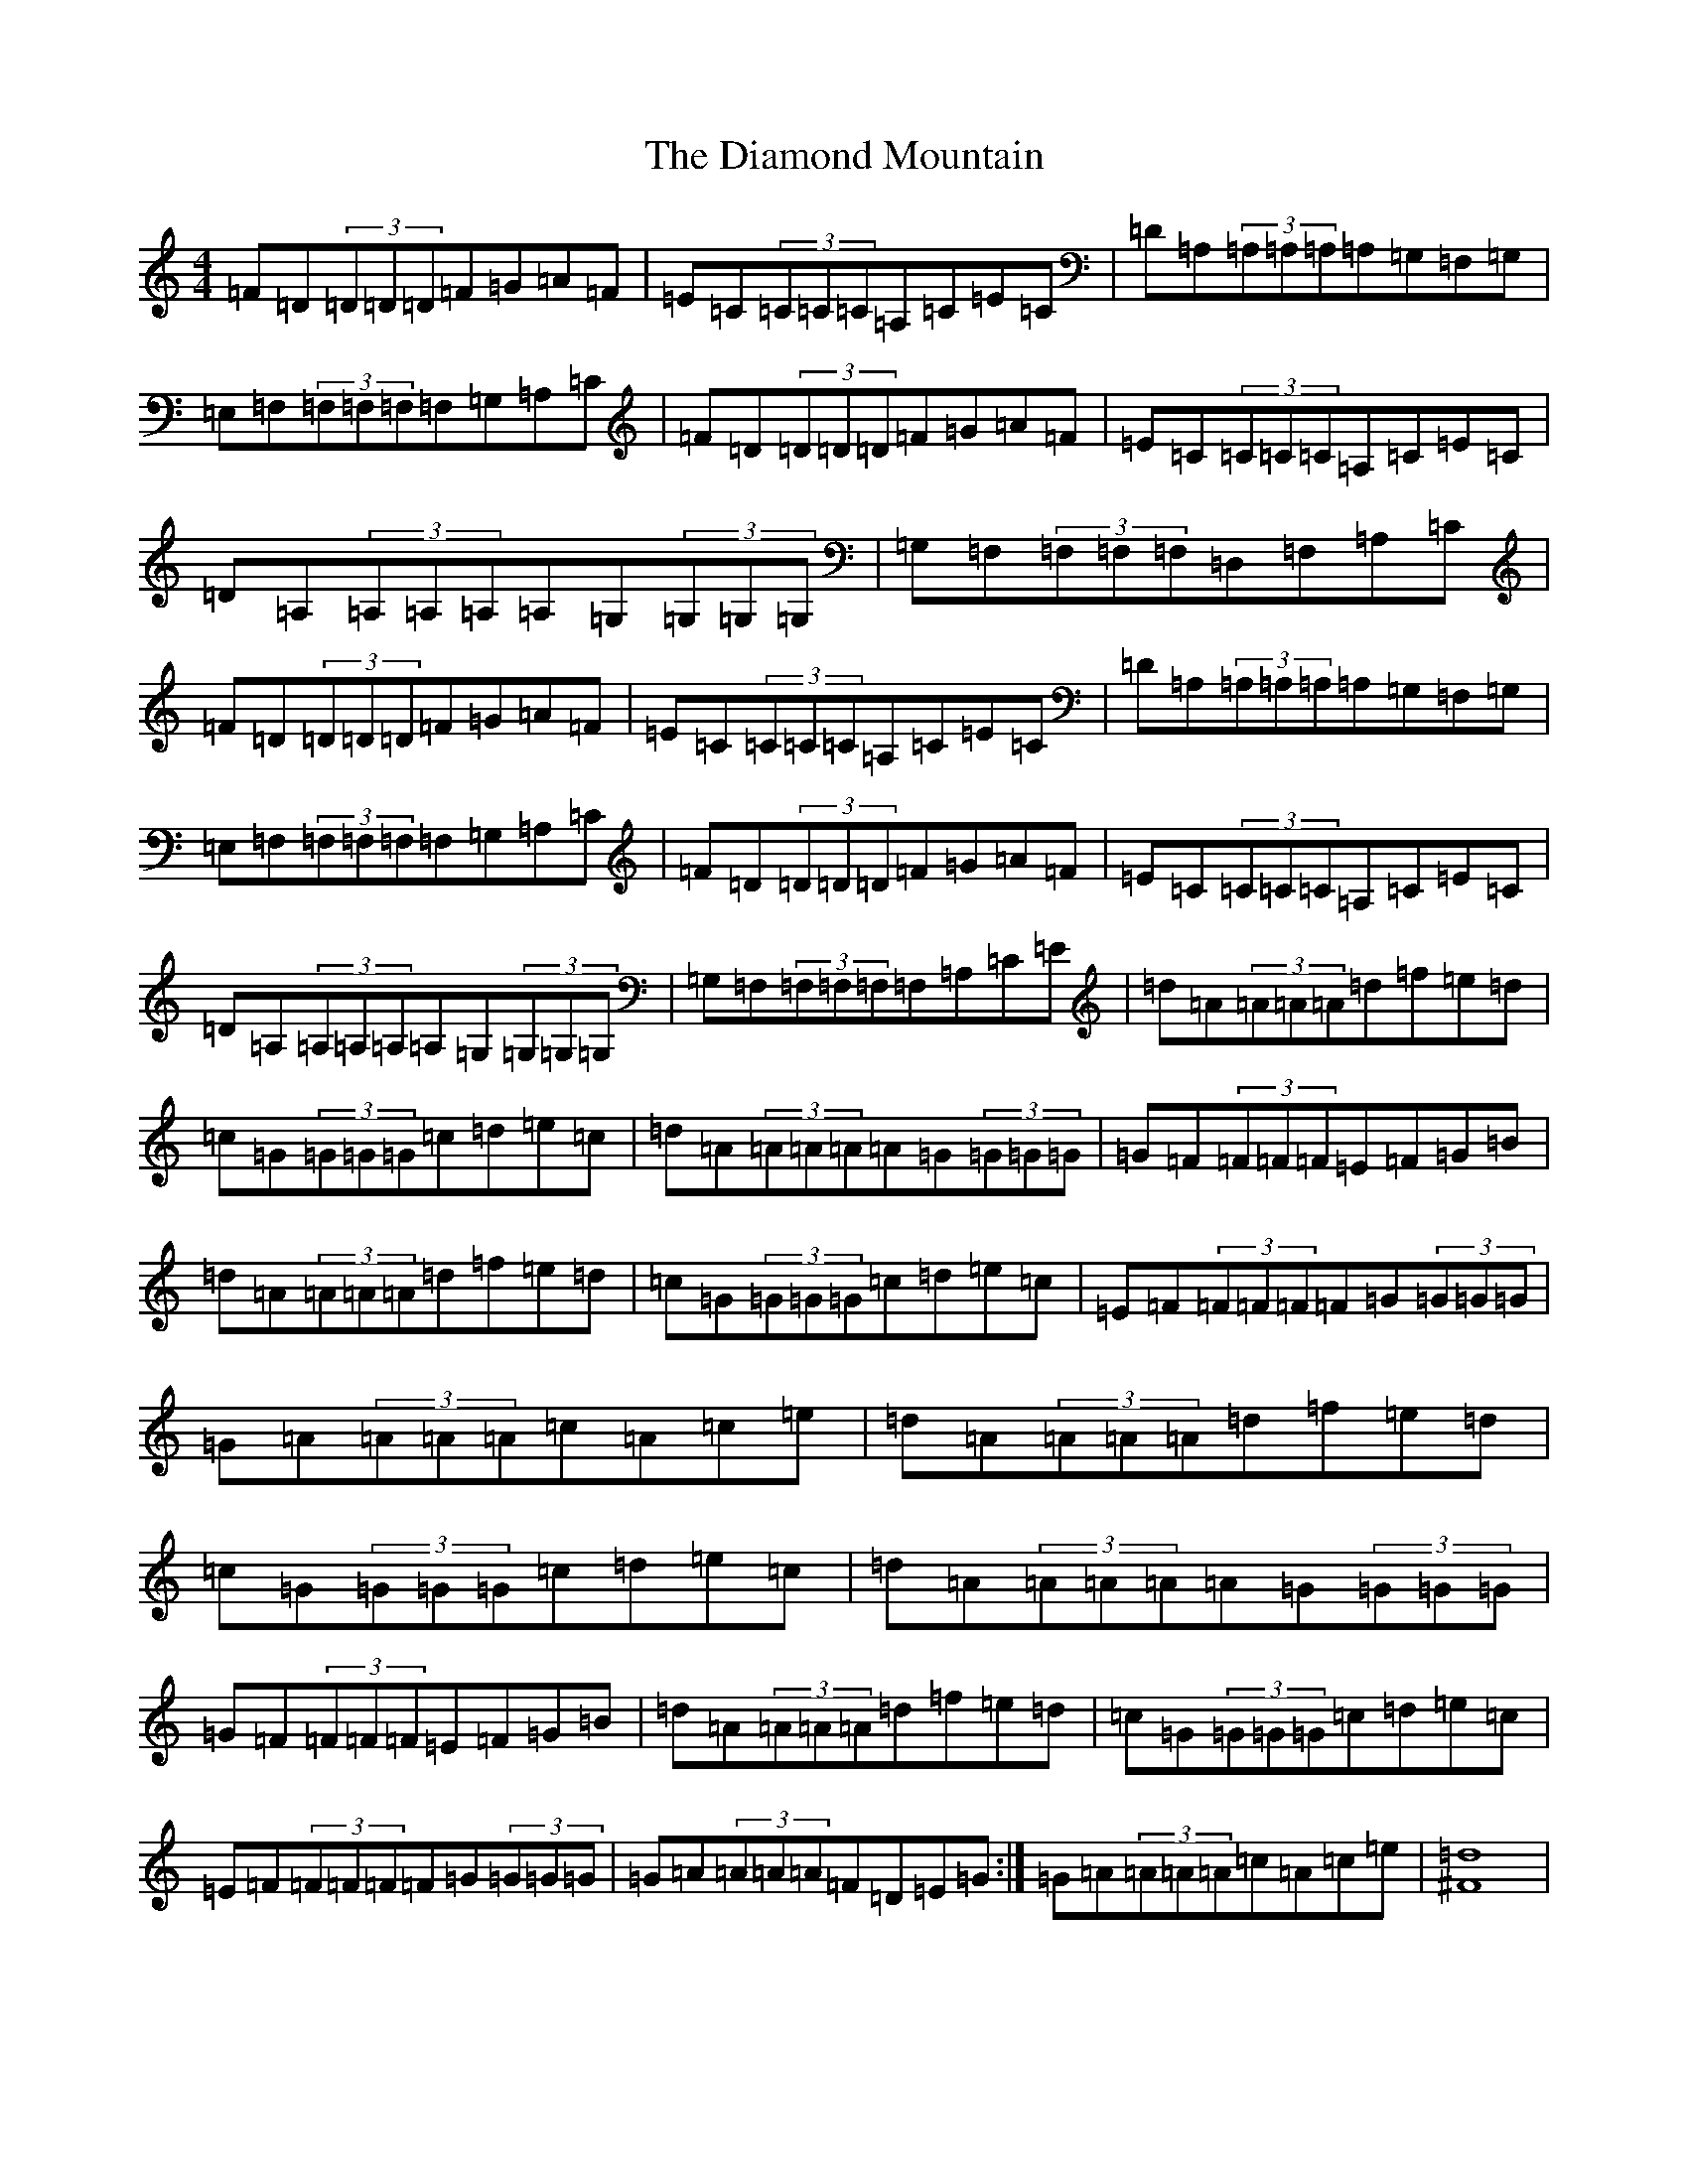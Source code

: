 X: 5556
T: Diamond Mountain, The
S: https://thesession.org/tunes/1597#setting1597
Z: D Major
R: reel
M:4/4
L:1/8
K: C Major
=F=D(3=D=D=D=F=G=A=F|=E=C(3=C=C=C=A,=C=E=C|=D=A,(3=A,=A,=A,=A,=G,=F,=G,|=E,=F,(3=F,=F,=F,=F,=G,=A,=C|=F=D(3=D=D=D=F=G=A=F|=E=C(3=C=C=C=A,=C=E=C|=D=A,(3=A,=A,=A,=A,=G,(3=G,=G,=G,|=G,=F,(3=F,=F,=F,=D,=F,=A,=C|=F=D(3=D=D=D=F=G=A=F|=E=C(3=C=C=C=A,=C=E=C|=D=A,(3=A,=A,=A,=A,=G,=F,=G,|=E,=F,(3=F,=F,=F,=F,=G,=A,=C|=F=D(3=D=D=D=F=G=A=F|=E=C(3=C=C=C=A,=C=E=C|=D=A,(3=A,=A,=A,=A,=G,(3=G,=G,=G,|=G,=F,(3=F,=F,=F,=F,=A,=C=E|=d=A(3=A=A=A=d=f=e=d|=c=G(3=G=G=G=c=d=e=c|=d=A(3=A=A=A=A=G(3=G=G=G|=G=F(3=F=F=F=E=F=G=B|=d=A(3=A=A=A=d=f=e=d|=c=G(3=G=G=G=c=d=e=c|=E=F(3=F=F=F=F=G(3=G=G=G|=G=A(3=A=A=A=c=A=c=e|=d=A(3=A=A=A=d=f=e=d|=c=G(3=G=G=G=c=d=e=c|=d=A(3=A=A=A=A=G(3=G=G=G|=G=F(3=F=F=F=E=F=G=B|=d=A(3=A=A=A=d=f=e=d|=c=G(3=G=G=G=c=d=e=c|=E=F(3=F=F=F=F=G(3=G=G=G|=G=A(3=A=A=A=F=D=E=G:|=G=A(3=A=A=A=c=A=c=e|[^F=d]8|